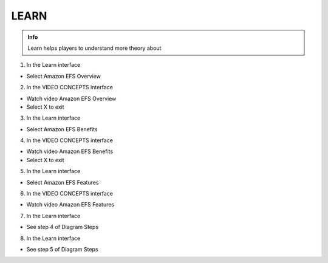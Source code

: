 LEARN
========

.. admonition:: Info

  Learn helps players to understand more theory about


1. In the Learn interface

- Select Amazon EFS Overview


.. image:: pictures/0001-learn9.png
   :align: center
   :width: 7000px


2. In the VIDEO CONCEPTS interface

- Watch video Amazon EFS Overview
- Select X to exit


.. image:: pictures/0002-learn9.png
   :align: center
   :width: 7000px


3. In the Learn interface

- Select Amazon EFS Benefits


.. image:: pictures/0003-learn9.png
   :align: center
   :width: 7000px


4. In the VIDEO CONCEPTS interface

- Watch video Amazon EFS Benefits
- Select X to exit


.. image:: pictures/0004-learn9.png
   :align: center
   :width: 7000px


5. In the Learn interface

- Select Amazon EFS Features


.. image:: pictures/0005-learn9.png
   :align: center
   :width: 7000px


6. In the VIDEO CONCEPTS interface

- Watch video Amazon EFS Features


.. image:: pictures/0006-learn9.png
   :align: center
   :width: 7000px


7. In the Learn interface

- See step 4 of Diagram Steps


.. image:: pictures/0007-learn9.png
   :align: center
   :width: 7000px


8. In the Learn interface

- See step 5 of Diagram Steps



.. image:: pictures/0008-learn9.png
   :align: center
   :width: 7000px




